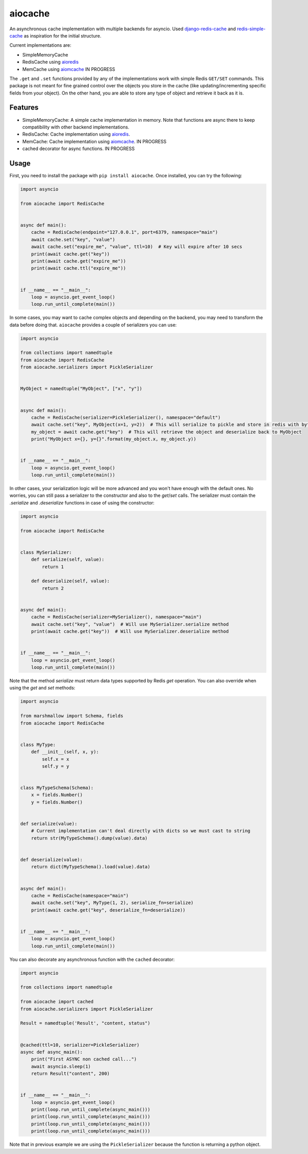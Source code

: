 aiocache
========

.. image:: https://travis-ci.org/argaen/aiocache.svg?branch=master
  :target: https://travis-ci.org/argaen/aiocache

.. image:: https://codecov.io/gh/argaen/aiocache/branch/master/graph/badge.svg
  :target: https://codecov.io/gh/argaen/aiocache

.. image:: https://badge.fury.io/py/aiocache.svg
  :target: https://pypi.python.org/pypi/aiocache

An asynchronous cache implementation with multiple backends for asyncio. Used `django-redis-cache <https://github.com/sebleier/django-redis-cache>`_ and `redis-simple-cache <https://github.com/vivekn/redis-simple-cache>`_ as inspiration for the initial structure.

Current implementations are:

- SimpleMemoryCache
- RedisCache using aioredis_
- MemCache using aiomcache_ IN PROGRESS

The ``.get`` and ``.set`` functions provided by any of the implementations work with simple Redis ``GET/SET`` commands. This package is not meant for fine grained control over the objects you store in the cache (like updating/incrementing specific fields from your object). On the other hand, you are able to store any type of object and retrieve it back as it is.

Features
--------

- SimpleMemoryCache: A simple cache implementation in memory. Note that functions are async there to keep compatibility with other backend implementations.
- RedisCache: Cache implementation using aioredis_.
- MemCache: Cache implementation using aiomcache_. IN PROGRESS
- cached decorator for async functions. IN PROGRESS

Usage
-----

First, you need to install the package with ``pip install aiocache``. Once installed, you can try the following:

.. code-block:: python

  import asyncio

  from aiocache import RedisCache


  async def main():
      cache = RedisCache(endpoint="127.0.0.1", port=6379, namespace="main")
      await cache.set("key", "value")
      await cache.set("expire_me", "value", ttl=10)  # Key will expire after 10 secs
      print(await cache.get("key"))
      print(await cache.get("expire_me"))
      print(await cache.ttl("expire_me"))


  if __name__ == "__main__":
      loop = asyncio.get_event_loop()
      loop.run_until_complete(main())

In some cases, you may want to cache complex objects and depending on the backend, you may need to transform the data before doing that. ``aiocache`` provides a couple of serializers you can use:

.. code-block:: python

  import asyncio

  from collections import namedtuple
  from aiocache import RedisCache
  from aiocache.serializers import PickleSerializer


  MyObject = namedtuple("MyObject", ["x", "y"])


  async def main():
      cache = RedisCache(serializer=PickleSerializer(), namespace="default")
      await cache.set("key", MyObject(x=1, y=2))  # This will serialize to pickle and store in redis with bytes format
      my_object = await cache.get("key")  # This will retrieve the object and deserialize back to MyObject
      print("MyObject x={}, y={}".format(my_object.x, my_object.y))


  if __name__ == "__main__":
      loop = asyncio.get_event_loop()
      loop.run_until_complete(main())

In other cases, your serialization logic will be more advanced and you won't have enough with the default ones.  No worries, you can still pass a serializer to the constructor and also to the `get`/`set` calls. The serializer must contain the `.serialize` and `.deserialize` functions in case of using the constructor:

.. code-block:: python

  import asyncio

  from aiocache import RedisCache


  class MySerializer:
      def serialize(self, value):
          return 1

      def deserialize(self, value):
          return 2


  async def main():
      cache = RedisCache(serializer=MySerializer(), namespace="main")
      await cache.set("key", "value")  # Will use MySerializer.serialize method
      print(await cache.get("key"))  # Will use MySerializer.deserialize method


  if __name__ == "__main__":
      loop = asyncio.get_event_loop()
      loop.run_until_complete(main())

Note that the method `serialize` must return data types supported by Redis `get` operation. You can also override when using the `get` and `set` methods:

.. code-block:: python

  import asyncio

  from marshmallow import Schema, fields
  from aiocache import RedisCache


  class MyType:
      def __init__(self, x, y):
          self.x = x
          self.y = y


  class MyTypeSchema(Schema):
      x = fields.Number()
      y = fields.Number()


  def serialize(value):
      # Current implementation can't deal directly with dicts so we must cast to string
      return str(MyTypeSchema().dump(value).data)


  def deserialize(value):
      return dict(MyTypeSchema().load(value).data)


  async def main():
      cache = RedisCache(namespace="main")
      await cache.set("key", MyType(1, 2), serialize_fn=serialize)
      print(await cache.get("key", deserialize_fn=deserialize))


  if __name__ == "__main__":
      loop = asyncio.get_event_loop()
      loop.run_until_complete(main())


You can also decorate any asynchronous function with the ``cached`` decorator:

.. code-block:: python

  import asyncio

  from collections import namedtuple

  from aiocache import cached
  from aiocache.serializers import PickleSerializer

  Result = namedtuple('Result', "content, status")


  @cached(ttl=10, serializer=PickleSerializer)
  async def async_main():
      print("First ASYNC non cached call...")
      await asyncio.sleep(1)
      return Result("content", 200)


  if __name__ == "__main__":
      loop = asyncio.get_event_loop()
      print(loop.run_until_complete(async_main()))
      print(loop.run_until_complete(async_main()))
      print(loop.run_until_complete(async_main()))
      print(loop.run_until_complete(async_main()))

Note that in previous example we are using the ``PickleSerializer`` because the function is returning a python object.

.. _aioredis: https://github.com/aio-libs/aioredis
.. _aiomcache: https://github.com/aio-libs/aiomcache
